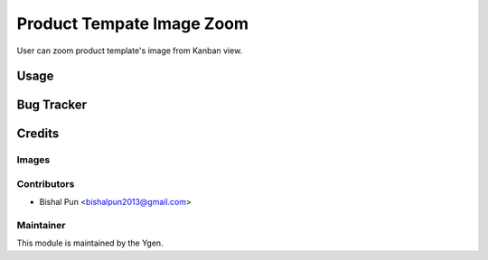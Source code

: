 ==============================
Product Tempate Image Zoom
==============================

User can zoom product template's image from Kanban view.

Usage
=====


Bug Tracker
===========


Credits
=======

Images
------


Contributors
------------

* Bishal Pun <bishalpun2013@gmail.com>

Maintainer
----------

.. image:: https://ygen.io/logo.png
   :alt: Ygen Software Pvt Ltd
   :target: https://ygen.io

This module is maintained by the Ygen.